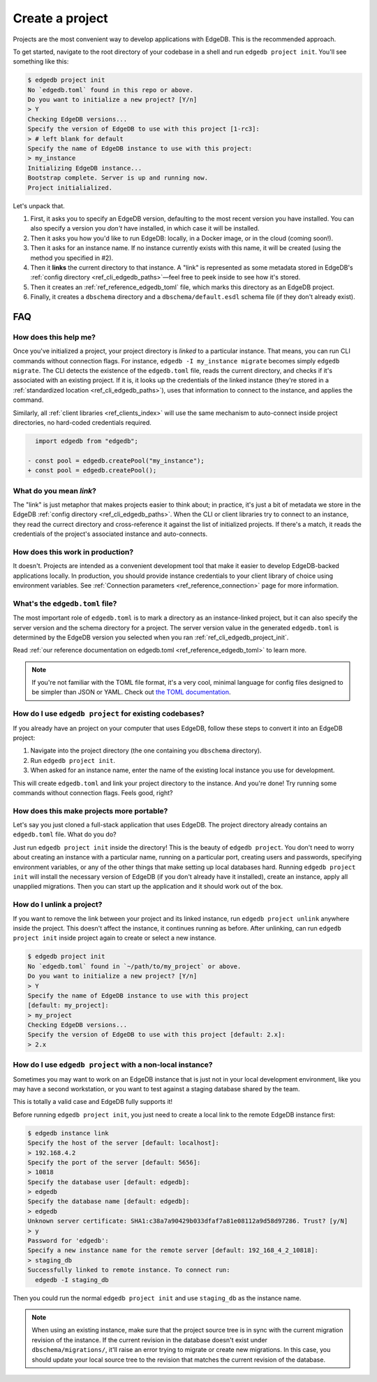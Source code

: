 .. _ref_guide_using_projects:

================
Create a project
================

Projects are the most convenient way to develop applications with EdgeDB. This
is the recommended approach.

To get started, navigate to the root directory of your codebase in a shell and
run ``edgedb project init``. You'll see something like this:

.. code-block:: bash

  $ edgedb project init
  No `edgedb.toml` found in this repo or above.
  Do you want to initialize a new project? [Y/n]
  > Y
  Checking EdgeDB versions...
  Specify the version of EdgeDB to use with this project [1-rc3]:
  > # left blank for default
  Specify the name of EdgeDB instance to use with this project:
  > my_instance
  Initializing EdgeDB instance...
  Bootstrap complete. Server is up and running now.
  Project initialialized.

Let's unpack that.

1. First, it asks you to specify an EdgeDB version, defaulting to the most
   recent version you have installed. You can also specify a version you
   *don't* have installed, in which case it will be installed.
2. Then it asks you how you'd like to run EdgeDB: locally, in a Docker image,
   or in the cloud (coming soon!).
3. Then it asks for an instance name. If no instance currently exists with this
   name, it will be created (using the method you specified in #2).
4. Then it **links** the current directory to that instance. A "link" is
   represented as some metadata stored in EdgeDB's :ref:`config directory
   <ref_cli_edgedb_paths>`—feel free to peek inside to see how it's stored.
5. Then it creates an :ref:`ref_reference_edgedb_toml` file, which marks this
   directory as an EdgeDB project.
6. Finally, it creates a ``dbschema`` directory and a ``dbschema/default.esdl``
   schema file (if they don't already exist).


FAQ
---

How does this help me?
^^^^^^^^^^^^^^^^^^^^^^

Once you've initialized a project, your project directory is *linked* to a
particular instance. That means, you can run CLI commands without connection
flags. For instance, ``edgedb -I my_instance migrate`` becomes simply ``edgedb
migrate``. The CLI detects the existence of the ``edgedb.toml`` file, reads the
current directory, and checks if it's associated with an existing project. If
it is, it looks up the credentials of the linked instance (they're stored in a
:ref:`standardized location <ref_cli_edgedb_paths>`), uses that information to
connect to the instance, and applies the command.

Similarly, all :ref:`client libraries <ref_clients_index>` will use the same
mechanism to auto-connect inside project directories, no hard-coded credentials
required.

.. code-block:: typescript-diff

      import edgedb from "edgedb";

    - const pool = edgedb.createPool("my_instance");
    + const pool = edgedb.createPool();

What do you mean *link*?
^^^^^^^^^^^^^^^^^^^^^^^^

The "link" is just metaphor that makes projects easier to think about; in
practice, it's just a bit of metadata we store in the EdgeDB :ref:`config
directory <ref_cli_edgedb_paths>`. When the CLI or client libraries try to
connect to an instance, they read the currect directory and cross-reference it
against the list of initialized projects. If there's a match, it reads the
credentials of the project's associated instance and auto-connects.

How does this work in production?
^^^^^^^^^^^^^^^^^^^^^^^^^^^^^^^^^

It doesn't. Projects are intended as a convenient development tool that make it
easier to develop EdgeDB-backed applications locally. In production, you should
provide instance credentials to your client library of choice using environment
variables. See :ref:`Connection parameters <ref_reference_connection>` page for
more information.


What's the ``edgedb.toml`` file?
^^^^^^^^^^^^^^^^^^^^^^^^^^^^^^^^

The most important role of ``edgedb.toml`` is to mark a directory as an
instance-linked project, but it can also specify the server version and the
schema directory for a project. The server version value in the generated
``edgedb.toml`` is determined by the EdgeDB version you selected when you ran
:ref:`ref_cli_edgedb_project_init`.

Read :ref:`our reference documentation on edgedb.toml
<ref_reference_edgedb_toml>` to learn more.

.. note::

    If you're not familiar with the TOML file format, it's a very cool, minimal
    language for config files designed to be simpler than JSON or YAML. Check
    out `the TOML documentation <https://toml.io/en/v1.0.0>`_.


How do I use ``edgedb project`` for existing codebases?
^^^^^^^^^^^^^^^^^^^^^^^^^^^^^^^^^^^^^^^^^^^^^^^^^^^^^^^

If you already have an project on your computer that uses EdgeDB, follow these
steps to convert it into an EdgeDB project:

1. Navigate into the project directory (the one containing you ``dbschema``
   directory).
2. Run ``edgedb project init``.
3. When asked for an instance name, enter the name of the existing local
   instance you use for development.

This will create ``edgedb.toml`` and link your project directory to the
instance. And you're done! Try running some commands without connection flags.
Feels good, right?

How does this make projects more portable?
^^^^^^^^^^^^^^^^^^^^^^^^^^^^^^^^^^^^^^^^^^

Let's say you just cloned a full-stack application that uses EdgeDB. The
project directory already contains an ``edgedb.toml`` file. What do you do?

Just run ``edgedb project init`` inside the directory! This is the beauty of
``edgedb project``. You don't need to worry about creating an instance with a
particular name, running on a particular port, creating users and passwords,
specifying environment variables, or any of the other things that make setting
up local databases hard. Running ``edgedb project init`` will install the
necessary version of EdgeDB (if you don't already have it installed), create an
instance, apply all unapplied migrations. Then you can start up the application
and it should work out of the box.


How do I unlink a project?
^^^^^^^^^^^^^^^^^^^^^^^^^^

If you want to remove the link between your project and its linked instance,
run ``edgedb project unlink`` anywhere inside the project. This doesn't affect
the instance, it continues running as before. After unlinking, can run ``edgedb
project init`` inside project again to create or select a new instance.


.. code-block:: bash

  $ edgedb project init
  No `edgedb.toml` found in `~/path/to/my_project` or above.
  Do you want to initialize a new project? [Y/n]
  > Y
  Specify the name of EdgeDB instance to use with this project
  [default: my_project]:
  > my_project
  Checking EdgeDB versions...
  Specify the version of EdgeDB to use with this project [default: 2.x]:
  > 2.x


How do I use ``edgedb project`` with a non-local instance?
^^^^^^^^^^^^^^^^^^^^^^^^^^^^^^^^^^^^^^^^^^^^^^^^^^^^^^^^^^

Sometimes you may want to work on an EdgeDB instance that is just not in your
local development environment, like you may have a second workstation, or you
want to test against a staging database shared by the team.

This is totally a valid case and EdgeDB fully supports it!

Before running ``edgedb project init``, you just need to create a local link to
the remote EdgeDB instance first:

.. TODO: Will need to change this once https://github.com/edgedb/edgedb-cli/issues/1269 is resolved

.. lint-off

.. code-block:: bash

  $ edgedb instance link
  Specify the host of the server [default: localhost]:
  > 192.168.4.2
  Specify the port of the server [default: 5656]:
  > 10818
  Specify the database user [default: edgedb]:
  > edgedb
  Specify the database name [default: edgedb]:
  > edgedb
  Unknown server certificate: SHA1:c38a7a90429b033dfaf7a81e08112a9d58d97286. Trust? [y/N]
  > y
  Password for 'edgedb':
  Specify a new instance name for the remote server [default: 192_168_4_2_10818]:
  > staging_db
  Successfully linked to remote instance. To connect run:
    edgedb -I staging_db

.. lint-on

Then you could run the normal ``edgedb project init`` and use ``staging_db`` as
the instance name.

.. note::

  When using an existing instance, make sure that the project source tree is in
  sync with the current migration revision of the instance. If the current
  revision in the database doesn't exist under ``dbschema/migrations/``, it'll
  raise an error trying to migrate or create new migrations. In this case, you
  should update your local source tree to the revision that matches the current
  revision of the database.
